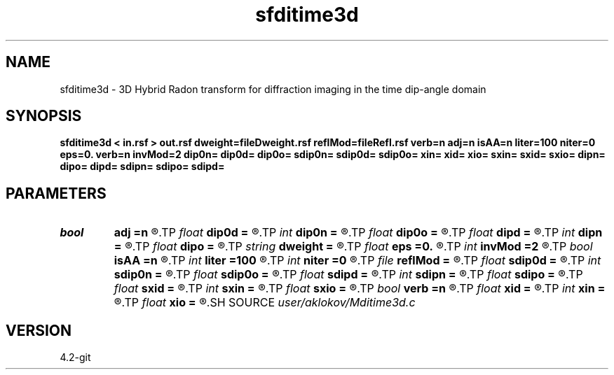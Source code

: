 .TH sfditime3d 1  "APRIL 2023" Madagascar "Madagascar Manuals"
.SH NAME
sfditime3d \- 3D Hybrid Radon transform for diffraction imaging in the time dip-angle domain 
.SH SYNOPSIS
.B sfditime3d < in.rsf > out.rsf dweight=fileDweight.rsf reflMod=fileRefl.rsf verb=n adj=n isAA=n liter=100 niter=0 eps=0. verb=n invMod=2 dip0n= dip0d= dip0o= sdip0n= sdip0d= sdip0o= xin= xid= xio= sxin= sxid= sxio= dipn= dipo= dipd= sdipn= sdipo= sdipd=
.SH PARAMETERS
.PD 0
.TP
.I bool   
.B adj
.B =n
.R  [y/n]	adjoint flag
.TP
.I float  
.B dip0d
.B =
.R  	dip0 sampling (if adj=y)
.TP
.I int    
.B dip0n
.B =
.R  	number of dip0 values (if adj=y)
.TP
.I float  
.B dip0o
.B =
.R  	dip0 origin (if adj=y)
.TP
.I float  
.B dipd
.B =
.R  	dip sampling in x-direction
.TP
.I int    
.B dipn
.B =
.R  	number of dips in x-direction
.TP
.I float  
.B dipo
.B =
.R  	dip origin in x-direction
.TP
.I string 
.B dweight
.B =
.R  	input file containing data weights (auxiliary input file name)
.TP
.I float  
.B eps
.B =0.
.R  	regularization parameter
.TP
.I int    
.B invMod
.B =2
.R  	number of nonlinear iterations (for inversion)
.TP
.I bool   
.B isAA
.B =n
.R  [y/n]	if y, apply anti-aliasing
.TP
.I int    
.B liter
.B =100
.R  	number of linear iterations (for inversion)
.TP
.I int    
.B niter
.B =0
.R  	number of nonlinear iterations (for inversion)
.TP
.I file   
.B reflMod
.B =
.R  	auxiliary output file name
.TP
.I float  
.B sdip0d
.B =
.R  	sdip0 sampling (if adj=y)
.TP
.I int    
.B sdip0n
.B =
.R  	number of sdip0 values (if adj=y)
.TP
.I float  
.B sdip0o
.B =
.R  	sdip0 origin (if adj=y)
.TP
.I float  
.B sdipd
.B =
.R  	dip sampling in y-direction
.TP
.I int    
.B sdipn
.B =
.R  	number of dips in y-direction
.TP
.I float  
.B sdipo
.B =
.R  	dip origin in y-direction
.TP
.I float  
.B sxid
.B =
.R  	xi sampling (if adj=y)
.TP
.I int    
.B sxin
.B =
.R  	number of xi values (if adj=y)
.TP
.I float  
.B sxio
.B =
.R  	xi origin (if adj=y)
.TP
.I bool   
.B verb
.B =n
.R  [y/n]	verbosity flag
.TP
.I float  
.B xid
.B =
.R  	xi sampling (if adj=y)
.TP
.I int    
.B xin
.B =
.R  	number of xi values (if adj=y)
.TP
.I float  
.B xio
.B =
.R  	xi origin (if adj=y)
.SH SOURCE
.I user/aklokov/Mditime3d.c
.SH VERSION
4.2-git
